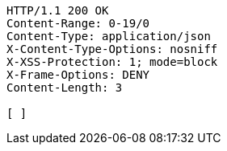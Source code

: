 [source,http,options="nowrap"]
----
HTTP/1.1 200 OK
Content-Range: 0-19/0
Content-Type: application/json
X-Content-Type-Options: nosniff
X-XSS-Protection: 1; mode=block
X-Frame-Options: DENY
Content-Length: 3

[ ]
----